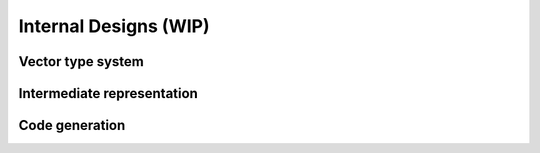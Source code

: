 Internal Designs (WIP)
===============================================

Vector type system
---------------------------------------


Intermediate representation
---------------------------------------


Code generation
---------------------------------------

